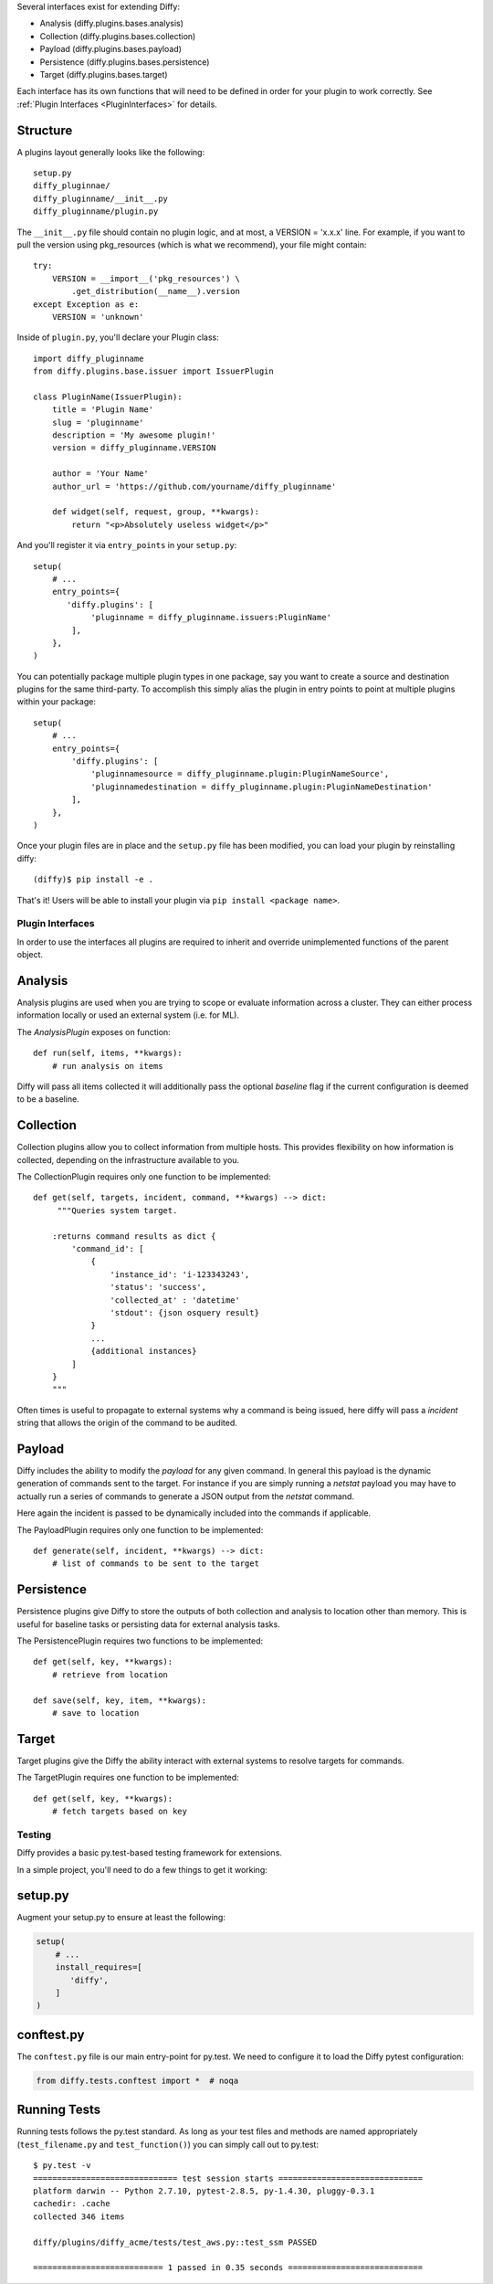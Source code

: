 Several interfaces exist for extending Diffy:

* Analysis (diffy.plugins.bases.analysis)
* Collection (diffy.plugins.bases.collection)
* Payload (diffy.plugins.bases.payload)
* Persistence (diffy.plugins.bases.persistence)
* Target (diffy.plugins.bases.target)

Each interface has its own functions that will need to be defined in order for
your plugin to work correctly. See :ref:`Plugin Interfaces <PluginInterfaces>` for details.


Structure
---------

A plugins layout generally looks like the following::

    setup.py
    diffy_pluginnae/
    diffy_pluginname/__init__.py
    diffy_pluginname/plugin.py

The ``__init__.py`` file should contain no plugin logic, and at most, a VERSION = 'x.x.x' line. For example,
if you want to pull the version using pkg_resources (which is what we recommend), your file might contain::

    try:
        VERSION = __import__('pkg_resources') \
            .get_distribution(__name__).version
    except Exception as e:
        VERSION = 'unknown'

Inside of ``plugin.py``, you'll declare your Plugin class::

    import diffy_pluginname
    from diffy.plugins.base.issuer import IssuerPlugin

    class PluginName(IssuerPlugin):
        title = 'Plugin Name'
        slug = 'pluginname'
        description = 'My awesome plugin!'
        version = diffy_pluginname.VERSION

        author = 'Your Name'
        author_url = 'https://github.com/yourname/diffy_pluginname'

        def widget(self, request, group, **kwargs):
            return "<p>Absolutely useless widget</p>"

And you'll register it via ``entry_points`` in your ``setup.py``::

    setup(
        # ...
        entry_points={
           'diffy.plugins': [
                'pluginname = diffy_pluginname.issuers:PluginName'
            ],
        },
    )

You can potentially package multiple plugin types in one package, say you want to create a source and
destination plugins for the same third-party. To accomplish this simply alias the plugin in entry points to point
at multiple plugins within your package::

    setup(
        # ...
        entry_points={
            'diffy.plugins': [
                'pluginnamesource = diffy_pluginname.plugin:PluginNameSource',
                'pluginnamedestination = diffy_pluginname.plugin:PluginNameDestination'
            ],
        },
    )

Once your plugin files are in place and the ``setup.py`` file has been modified, you can load your plugin by reinstalling diffy:
::

    (diffy)$ pip install -e .

That's it! Users will be able to install your plugin via ``pip install <package name>``.

.. SeeAlso:: For more information about python packages see `Python Packaging <https://packaging.python.org/en/latest/distributing.html>`_

.. _PluginInterfaces:

Plugin Interfaces
=================

In order to use the interfaces all plugins are required to inherit and override unimplemented functions
of the parent object.

Analysis
--------

Analysis plugins are used when you are trying to scope or evaluate information across a cluster. They can either process
information locally or used an external system (i.e. for ML).


The `AnalysisPlugin` exposes on function::

    def run(self, items, **kwargs):
        # run analysis on items

Diffy will pass all items collected it will additionally pass the optional `baseline` flag if the current configuration is deemed to be a baseline.

Collection
----------

Collection plugins allow you to collect information from multiple hosts. This provides flexibility on how information is collected, depending on the
infrastructure available to you.

The CollectionPlugin requires only one function to be implemented::

    def get(self, targets, incident, command, **kwargs) --> dict:
         """Queries system target.

        :returns command results as dict {
            'command_id': [
                {
                    'instance_id': 'i-123343243',
                    'status': 'success',
                    'collected_at' : 'datetime'
                    'stdout': {json osquery result}
                }
                ...
                {additional instances}
            ]
        }
        """

Often times is useful to propagate to external systems why a command is being issued, here diffy will pass a `incident` string
that allows the origin of the command to be audited.

Payload
-------

Diffy includes the ability to modify the `payload` for any given command. In general this payload is the dynamic generation
of commands sent to the target. For instance if you are simply running a `netstat` payload you may have to actually run a series
of commands to generate a JSON output from the `netstat` command.

Here again the incident is passed to be dynamically included into the commands if applicable.

The PayloadPlugin requires only one function to be implemented::

    def generate(self, incident, **kwargs) --> dict:
        # list of commands to be sent to the target


Persistence
-----------

Persistence plugins give Diffy to store the outputs of both collection and analysis to location other than memory. This
is useful for baseline tasks or persisting data for external analysis tasks.

The PersistencePlugin requires two functions to be implemented::

    def get(self, key, **kwargs):
        # retrieve from location

    def save(self, key, item, **kwargs):
        # save to location

Target
------

Target plugins give the Diffy the ability interact with external systems to resolve targets for commands.

The TargetPlugin requires one function to be implemented::

    def get(self, key, **kwargs):
        # fetch targets based on key


Testing
=======

Diffy provides a basic py.test-based testing framework for extensions.

In a simple project, you'll need to do a few things to get it working:

setup.py
--------

Augment your setup.py to ensure at least the following:

.. code-block:: python

   setup(
       # ...
       install_requires=[
          'diffy',
       ]
   )


conftest.py
-----------

The ``conftest.py`` file is our main entry-point for py.test. We need to configure it to load the Diffy pytest configuration:

.. code-block:: python

   from diffy.tests.conftest import *  # noqa


Running Tests
-------------

Running tests follows the py.test standard. As long as your test files and methods are named appropriately (``test_filename.py`` and ``test_function()``) you can simply call out to py.test:

::

    $ py.test -v
    ============================== test session starts ==============================
    platform darwin -- Python 2.7.10, pytest-2.8.5, py-1.4.30, pluggy-0.3.1
    cachedir: .cache
    collected 346 items

    diffy/plugins/diffy_acme/tests/test_aws.py::test_ssm PASSED

    =========================== 1 passed in 0.35 seconds ============================


.. SeeAlso:: Diffy bundles several plugins that use the same interfaces mentioned above.